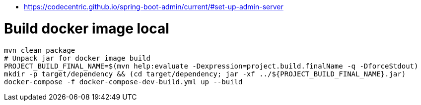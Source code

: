 * https://codecentric.github.io/spring-boot-admin/current/#set-up-admin-server

# Build docker image local

----
mvn clean package
# Unpack jar for docker image build
PROJECT_BUILD_FINAL_NAME=$(mvn help:evaluate -Dexpression=project.build.finalName -q -DforceStdout)
mkdir -p target/dependency && (cd target/dependency; jar -xf ../${PROJECT_BUILD_FINAL_NAME}.jar)
docker-compose -f docker-compose-dev-build.yml up --build
----